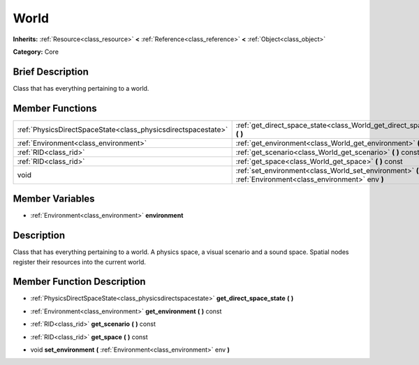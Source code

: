 .. Generated automatically by doc/tools/makerst.py in Godot's source tree.
.. DO NOT EDIT THIS FILE, but the doc/base/classes.xml source instead.

.. _class_World:

World
=====

**Inherits:** :ref:`Resource<class_resource>` **<** :ref:`Reference<class_reference>` **<** :ref:`Object<class_object>`

**Category:** Core

Brief Description
-----------------

Class that has everything pertaining to a world.

Member Functions
----------------

+----------------------------------------------------------------+-------------------------------------------------------------------------------------------------------------+
| :ref:`PhysicsDirectSpaceState<class_physicsdirectspacestate>`  | :ref:`get_direct_space_state<class_World_get_direct_space_state>`  **(** **)**                              |
+----------------------------------------------------------------+-------------------------------------------------------------------------------------------------------------+
| :ref:`Environment<class_environment>`                          | :ref:`get_environment<class_World_get_environment>`  **(** **)** const                                      |
+----------------------------------------------------------------+-------------------------------------------------------------------------------------------------------------+
| :ref:`RID<class_rid>`                                          | :ref:`get_scenario<class_World_get_scenario>`  **(** **)** const                                            |
+----------------------------------------------------------------+-------------------------------------------------------------------------------------------------------------+
| :ref:`RID<class_rid>`                                          | :ref:`get_space<class_World_get_space>`  **(** **)** const                                                  |
+----------------------------------------------------------------+-------------------------------------------------------------------------------------------------------------+
| void                                                           | :ref:`set_environment<class_World_set_environment>`  **(** :ref:`Environment<class_environment>` env  **)** |
+----------------------------------------------------------------+-------------------------------------------------------------------------------------------------------------+

Member Variables
----------------

- :ref:`Environment<class_environment>` **environment**

Description
-----------

Class that has everything pertaining to a world. A physics space, a visual scenario and a sound space. Spatial nodes register their resources into the current world.

Member Function Description
---------------------------

.. _class_World_get_direct_space_state:

- :ref:`PhysicsDirectSpaceState<class_physicsdirectspacestate>`  **get_direct_space_state**  **(** **)**

.. _class_World_get_environment:

- :ref:`Environment<class_environment>`  **get_environment**  **(** **)** const

.. _class_World_get_scenario:

- :ref:`RID<class_rid>`  **get_scenario**  **(** **)** const

.. _class_World_get_space:

- :ref:`RID<class_rid>`  **get_space**  **(** **)** const

.. _class_World_set_environment:

- void  **set_environment**  **(** :ref:`Environment<class_environment>` env  **)**


